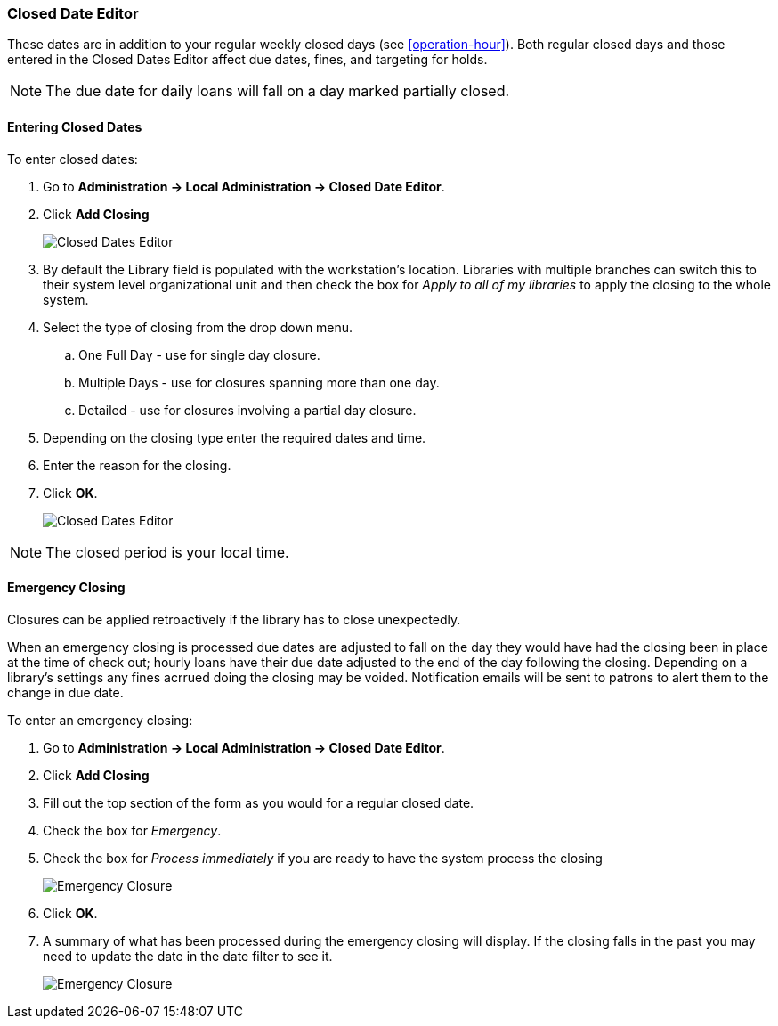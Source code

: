 Closed Date Editor
~~~~~~~~~~~~~~~~~~

anchor:closed-date-editor[Closed Date Editor]

These dates are in addition to your regular weekly closed days (see xref:operation-hour[]).   Both regular closed days and those entered in the Closed Dates Editor affect due dates, fines, and targeting for holds.

NOTE: The due date for daily loans will fall on a day marked partially closed.

Entering Closed Dates
^^^^^^^^^^^^^^^^^^^^^

To enter closed dates:

. Go to *Administration -> Local Administration -> Closed Date Editor*. 
. Click *Add Closing* 
+
image::images/admin/closed-date-1.png[scaledwidth="75%",alt="Closed Dates Editor"]
+
. By default the Library field is populated with the workstation's location.  Libraries with
 multiple branches can switch this to their system level organizational unit and then check
the box for _Apply to all of my libraries_ to apply the closing to the whole system.
+
.  Select the type of closing from the drop down menu.
.. One Full Day - use for single day closure.
.. Multiple Days - use for closures spanning more than one day.
.. Detailed - use for closures involving a partial day closure.
+
. Depending on the closing type enter the required dates and time.
+
. Enter the reason for the closing.
+
. Click *OK*.
+
image::images/admin/closed-date-2.png[scaledwidth="75%",alt="Closed Dates Editor"]

NOTE: The closed period is your local time.

Emergency Closing
^^^^^^^^^^^^^^^^^^

Closures can be applied retroactively if the library has to close unexpectedly.

When an emergency closing is processed due dates are adjusted to fall on the day they would have
had the closing been in place at the time of check out; hourly loans have their due date adjusted to the
end of the day following the closing.  Depending on a library's settings any fines acrrued 
doing the closing may be voided.  Notification emails will be sent to patrons to alert them to 
the change in due date.

To enter an emergency closing:

. Go to *Administration -> Local Administration -> Closed Date Editor*. 
. Click *Add Closing* 
. Fill out the top section of the form as you would for a regular closed date.
. Check the box for _Emergency_.
. Check the box for _Process immediately_ if you are ready to have the system process 
the closing
+
image::images/admin/closed-date-3.png[scaledwidth="75%",alt="Emergency Closure"]
+
. Click *OK*.
. A summary of what has been processed during the emergency closing will display.  If the
closing falls in the past you may need to update the date in the date filter to see it.
+
image::images/admin/closed-date-4.png[scaledwidth="75%",alt="Emergency Closure"]




